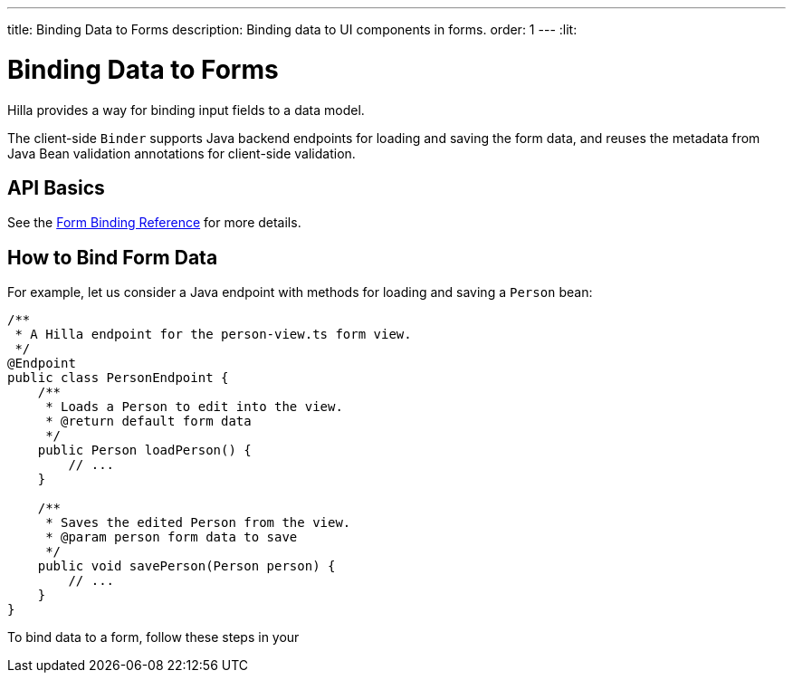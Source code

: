 ---
title: Binding Data to Forms
description: Binding data to UI components in forms.
order: 1
---
:lit:


= Binding Data to Forms

// tag::content[]

Hilla provides a way for binding input fields to a data model.

The client-side [classname]`Binder` supports Java backend endpoints for loading and saving the form data, and reuses the metadata from Java Bean validation annotations for client-side validation.


== API Basics

ifdef::react[]
The form binding API consists of three key concepts:

- The [methodname]`field()` directive to bind the field components in form views
- The generated TypeScript models for POJO classes used in endpoints, which are used as field references and provide the necessary metadata
- The [methodname]`useForm` React Hook returns a [classname]`UseFormResult` object that is responsible for keeping track of the form state, the default and current values, and validation of the data.
endif::[]
ifdef::lit[]
The form binding API consists of three key concepts:

- The [methodname]`field()` directive to bind the field components in Lit form view templates
- The generated TypeScript models for POJO classes used in endpoints, which are used as field references and provide the necessary metadata
- The client-side [classname]`Binder` TypeScript class, which is responsible for keeping track of the form state, the default and current values, and validation of the data.
endif::[]

See the <<reference#, Form Binding Reference>> for more details.


== How to Bind Form Data

For example, let us consider a Java endpoint with methods for loading and saving a [classname]`Person` bean:

[source,java]
----
/**
 * A Hilla endpoint for the person-view.ts form view.
 */
@Endpoint
public class PersonEndpoint {
    /**
     * Loads a Person to edit into the view.
     * @return default form data
     */
    public Person loadPerson() {
        // ...
    }

    /**
     * Saves the edited Person from the view.
     * @param person form data to save
     */
    public void savePerson(Person person) {
        // ...
    }
}
----

To bind data to a form, follow these steps in your
ifdef::react[]
[filename]`frontend/views/person/PersonView.tsx` client-side [classname]`React` view:
endif::[]
ifdef::lit[]
[filename]`frontend/views/person/person-view.ts` client-side [classname]`LitElement` view:
endif::[]

ifdef::react[]
. Import the [methodname]`useForm` hook from the `@hilla/react-form` package.
Import your [classname]`PersonEndpoint` data endpoint and the generated [classname]`PersonModel` from the `frontend/generated` folder:
+
[source,tsx]
----
import { useForm } from '@hilla/react-form';

import { PersonEndpoint } from 'Frontend/generated/endpoints';
import PersonModel from 'Frontend/generated/com/example/application/PersonModel';
----

. Acquire a [classname]`UseFormResult` instance for your view by calling the [methodname]`useForm`:
+
[source,tsx]
----
export default function PersonView() {
  // ...

  const { model, field } = useForm(PersonModel);

  // ...
}
----
+
The [classname]`PersonModel` here is generated alongside a [interfacename]`Person` TypeScript data interface from the [classname]`Person.java` bean.
This describes the structure of the data and the validation-related metadata for the form binding.

. Bind the UI components in the template using the `{...field()}` syntax:
+
[source,tsx]
----
export default function PersonView() {
  // ...

  const { model, field } = useForm(PersonModel);

  return (
    <TextField label="Full name" {...field(model.fullName)}></TextField>
  );

}
----
+
In this example, `model` is an instance of [classname]`PersonModel`.
+
[NOTE]
Models don't contain any actual data.
To access the actual current or default value of the form, you can acquire their respective reference by destructing the [classname]`UseFormResult` instance as `const { value, defaultValue, ... } = useForm(...)` when calling the [methodname]`useForm` hook.

endif::[]
ifdef::lit[]
. Import the [classname]`Binder` class and the [methodname]`field()` template directive from the `@hilla/form` package.
Import your [classname]`PersonEndpoint` data endpoint and the generated [classname]`PersonModel` from the `frontend/generated` folder:
+
[source,typescript]
----
import { Binder, field } from '@hilla/form';

import { PersonEndpoint } from 'Frontend/generated/endpoints';
import PersonModel from 'Frontend/generated/com/example/application/PersonModel';
----

. Create a [classname]`Binder` instance for your view using the generated [classname]`PersonModel`:
+
[source,typescript]
----
@customElement('person-form')
class PersonForm extends LitElement {
  // ...

  private binder = new Binder(this, PersonModel);

  // ...
}
----
+
The [classname]`PersonModel` here is generated alongside a [interfacename]`Person` TypeScript data interface from the [classname]`Person.java` bean.
This describes the structure of the data and the validation-related metadata for the form binding.

. Bind the UI components in the template using the `+${field()}+` syntax:
+
[source,typescript]
----
class PersonForm extends LitElement {
  // ...

  render() {
    return html`
      <vaadin-text-field
        label="Full name"
        ${field(this.binder.model.fullName)}
      ></vaadin-text-field>
    `;
  }
}
----
+
In this example, `this.binder.model` is an instance of [classname]`PersonModel`.
+
[NOTE]
Models don't contain any actual data.
Use `this.binder.value` or `this.binder.defaultValue` to access the actual current or default value of the form respectively.

endif::[]

// end::content[]
